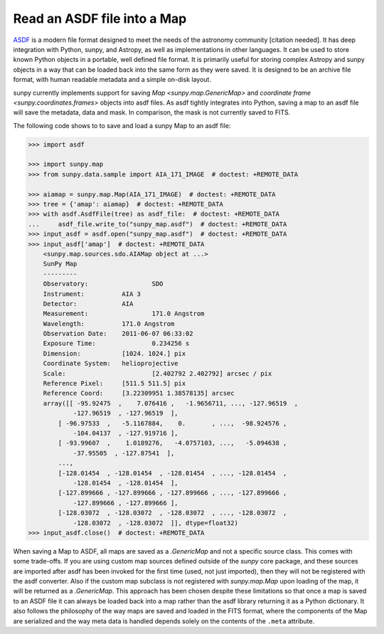 .. _sunpy-how-to-read-an-asdf-file:

****************************
Read an ASDF file into a Map
****************************

`ASDF <https://asdf-standard.readthedocs.io/en/latest/>`__ is a modern file format designed to meet the needs of the astronomy community [citation needed].
It has deep integration with Python, sunpy, and Astropy, as well as implementations in other languages.
It can be used to store known Python objects in a portable, well defined file format.
It is primarily useful for storing complex Astropy and sunpy objects in a way that can be loaded back into the same form as they were saved.
It is designed to be an archive file format, with human readable metadata and a simple on-disk layout.

sunpy currently implements support for saving `Map <sunpy.map.GenericMap>` and `coordinate frame <sunpy.coordinates.frames>` objects into asdf files.
As asdf tightly integrates into Python, saving a map to an asdf file will save the metadata, data and mask.
In comparison, the mask is not currently saved to FITS.

The following code shows to to save and load a sunpy Map to an asdf file:

.. code-block:: python

    >>> import asdf

    >>> import sunpy.map
    >>> from sunpy.data.sample import AIA_171_IMAGE  # doctest: +REMOTE_DATA

    >>> aiamap = sunpy.map.Map(AIA_171_IMAGE)  # doctest: +REMOTE_DATA
    >>> tree = {'amap': aiamap}  # doctest: +REMOTE_DATA
    >>> with asdf.AsdfFile(tree) as asdf_file:  # doctest: +REMOTE_DATA
    ...     asdf_file.write_to("sunpy_map.asdf")  # doctest: +REMOTE_DATA
    >>> input_asdf = asdf.open("sunpy_map.asdf")  # doctest: +REMOTE_DATA
    >>> input_asdf['amap']  # doctest: +REMOTE_DATA
        <sunpy.map.sources.sdo.AIAMap object at ...>
        SunPy Map
        ---------
        Observatory:                 SDO
        Instrument:          AIA 3
        Detector:            AIA
        Measurement:                 171.0 Angstrom
        Wavelength:          171.0 Angstrom
        Observation Date:    2011-06-07 06:33:02
        Exposure Time:               0.234256 s
        Dimension:           [1024. 1024.] pix
        Coordinate System:   helioprojective
        Scale:                       [2.402792 2.402792] arcsec / pix
        Reference Pixel:     [511.5 511.5] pix
        Reference Coord:     [3.22309951 1.38578135] arcsec
        array([[ -95.92475  ,    7.076416 ,   -1.9656711, ..., -127.96519  ,
                -127.96519  , -127.96519  ],
            [ -96.97533  ,   -5.1167884,    0.       , ...,  -98.924576 ,
                -104.04137  , -127.919716 ],
            [ -93.99607  ,    1.0189276,   -4.0757103, ...,   -5.094638 ,
                -37.95505  , -127.87541  ],
            ...,
            [-128.01454  , -128.01454  , -128.01454  , ..., -128.01454  ,
                -128.01454  , -128.01454  ],
            [-127.899666 , -127.899666 , -127.899666 , ..., -127.899666 ,
                -127.899666 , -127.899666 ],
            [-128.03072  , -128.03072  , -128.03072  , ..., -128.03072  ,
                -128.03072  , -128.03072  ]], dtype=float32)
    >>> input_asdf.close()  # doctest: +REMOTE_DATA

When saving a Map to ASDF, all maps are saved as a `.GenericMap` and not a specific source class.
This comes with some trade-offs.
If you are using custom map sources defined outside of the `sunpy` core package, and these sources are imported after asdf has been invoked for the first time (used, not just imported), then they will not be registered with the asdf converter.
Also if the custom map subclass is not registered with `sunpy.map.Map` upon loading of the map, it will be returned as a `.GenericMap`.
This approach has been chosen despite these limitations so that once a map is saved to an ASDF file it can always be loaded back into a map rather than the asdf library returning it as a Python dictionary.
It also follows the philosophy of the way maps are saved and loaded in the FITS format, where the components of the Map are serialized and the way meta data is handled depends solely on the contents of the ``.meta`` attribute.
